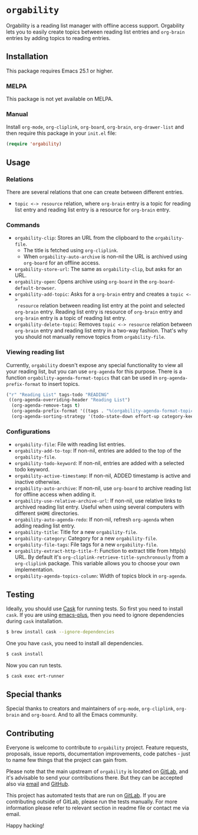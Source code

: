 * =orgability=

[[https://gitlab.com/d12frosted/orgability/commits/master][file:https://gitlab.com/d12frosted/orgability/badges/master/pipeline.svg]]

Orgability is a reading list manager with offline access support. Orgability
lets you to easily create topics between reading list entries and =org-brain=
entries by adding topics to reading entries.

** Installation

This package requires Emacs 25.1 or higher.

*** MELPA

This package is not yet available on MELPA.

*** Manual

Install =org-mode=, =org-cliplink=, =org-board=, =org-brain=, =org-drawer-list=
and then require this package in your =init.el= file:

#+BEGIN_SRC emacs-lisp
  (require 'orgability)
#+END_SRC

** Usage

*** Relations

There are several relations that one can create between different entries.
- =topic <-> resource= relation, where =org-brain= entry is a topic for reading
  list entry and reading list entry is a resource for =org-brain= entry.

*** Commands

- =orgability-clip=: Stores an URL from the clipboard to the =orgability-file=.
  - The title is fetched using =org-cliplink=.
  - When =orgability-auto-archive= is non-nil the URL is archived using
    =org-board= for an offline access.
- =orgability-store-url=: The same as =orgability-clip=, but asks for an URL.
- =orgability-open=: Opens archive using =org-board= in the
  =org-board-default-browser=.
- =orgability-add-topic=: Asks for a =org-brain= entry and creates a =topic <->
  resource= relation between reading list entry at the point and selected
  =org-brain= entry. Reading list entry is resource of =org-brain= entry and
  =org-brain= entry is a topic of reading list entry.
- =orgability-delete-topic=: Removes =topic <-> resource= relation between
  =org-brain= entry and reading list entry in a two-way fashion. That's why you
  should not manually remove topics from =orgability-file=.

*** Viewing reading list

Currently, =orgability= doesn't expose any special functionality to view all
your reading list, but you can use =org-agenda= for this purpose. There is a
function =orgability-agenda-format-topics= that can be used in
=org-agenda-prefix-format= to insert topics.

#+BEGIN_SRC emacs-lisp
  ("r" "Reading List" tags-todo "READING"
   ((org-agenda-overriding-header "Reading List")
    (org-agenda-remove-tags t)
    (org-agenda-prefix-format '((tags . "%(orgability-agenda-format-topics)")))
    (org-agenda-sorting-strategy '(todo-state-down effort-up category-keep))))
#+END_SRC

*** Configurations

- =orgability-file=: File with reading list entries.
- =orgability-add-to-top=: If non-nil, entries are added to the top of the
  =orgability-file=.
- =orgability-todo-keyword=: If non-nil, entries are added with a selected todo
  keyword.
- =orgability-active-timestamp=: If non-nil, ADDED timestamp is active and
  inactive otherwise.
- =orgability-auto-archive=: If non-nil, use =org-board= to archive reading list
  for offline access when adding it.
- =orgability-use-relative-archive-url=: If non-nil, use relative links to
  archived reading list entry. Useful when using several computers with
  different =$HOME= directories.
- =orgability-auto-agenda-redo=: If non-nil, refresh =org-agenda= when adding
  reading list entry.
- =orgability-title=: Title for a new =orgability-file=.
- =orgability-category=: Category for a new =orgability-file=.
- =orgability-file-tags=: File tags for a new =orgability-file=.
- =orgability-extract-http-title-f=: Function to extract title from http(s) URL.
  By default it's =org-cliplink-retrieve-title-synchronously= from a
  =org-cliplink= package. This variable allows you to choose your own
  implementation.
- =orgability-agenda-topics-column=: Width of topics block in
  =org-agenda=.

** Testing

Ideally, you should use [[http://cask.readthedocs.io/en/latest/][Cask]] for running tests. So first you need to install
=cask=. If you are using [[https://github.com/d12frosted/homebrew-emacs-plus][emacs-plus]], then you need to ignore dependencies during
=cask= installation.

#+BEGIN_SRC bash
  $ brew install cask --ignore-dependencies
#+END_SRC

One you have =cask=, you need to install all dependencies.

#+BEGIN_SRC bash
  $ cask install
#+END_SRC

Now you can run tests.

#+BEGIN_SRC bash
  $ cask exec ert-runner
#+END_SRC

** Special thanks

Special thanks to creators and maintainers of =org-mode=, =org-cliplink=,
=org-brain= and =org-board=. And to all the Emacs community.

** Contributing

Everyone is welcome to contribute to =orgability= project. Feature requests,
proposals, issue reports, documentation improvements, code patches - just to
name few things that the project can gain from.

Please note that the main upstream of =orgability= is located on [[https://gitlab.com/d12frosted/orgability][GitLab]], and
it's advisable to send your contributions there. But they can be accepted also
via [[mailto:boris@d12frosted.io][email]] and [[https://github.com/d12frosted/orgability][GitHub]].

This project has automated tests that are run on [[https://gitlab.com/d12frosted/orgability][GitLab]]. If you are contributing
outside of GitLab, please run the tests manually. For more information please
refer to relevant section in readme file or contact me via email.

Happy hacking!
